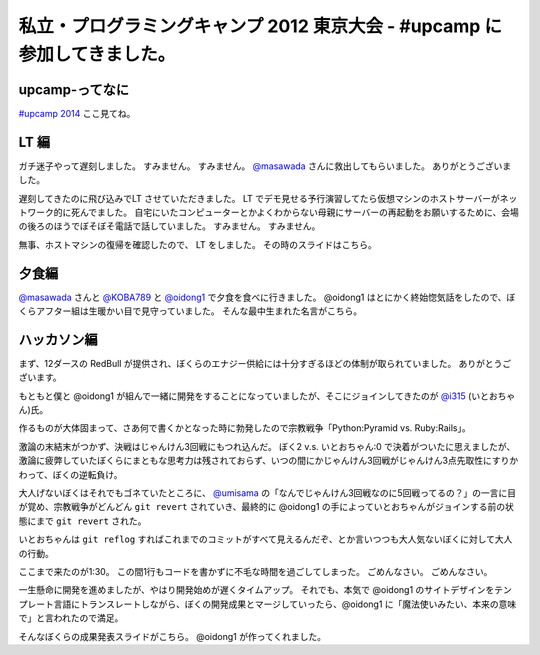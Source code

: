 私立・プログラミングキャンプ 2012 東京大会 - #upcamp に参加してきました。
=========================================================================

upcamp-ってなに
---------------

`#upcamp 2014 <http://ya.spcamp.org/>`__ ここ見てね。

LT 編
-----

ガチ迷子やって遅刻しました。
すみません。
すみません。
`@masawada <http://twitter.com/masawada>`__ さんに救出してもらいました。
ありがとうございました。

遅刻してきたのに飛び込みでLT させていただきました。
LT でデモ見せる予行演習してたら\ 仮想マシン\ のホストサーバーがネットワーク的に死んでました。
自宅にいたコンピューターとかよくわからない母親にサーバーの再起動をお願いするために、会場の後ろのほうでぼそぼそ電話で話していました。
すみません。
すみません。

無事、ホストマシンの復帰を確認したので、 LT をしました。
その時のスライドはこちら。

.. raw:: html

    <script async class="speakerdeck-embed" data-id="502601229be99c000201eff3" data-ratio="1.299492385786802" src="http://speakerdeck.com/assets/embed.js"></script>

夕食編
------

`@masawada <http://twitter.com/masawada>`__ さんと `@KOBA789 <http://twitter.com/KOBA789>`__ と `@oidong1 <http://twitter.com/oidong1>`__ で夕食を食べに行きました。
@oidong1 はとにかく終始惚気話をしたので、ぼくらアフター組は生暖かい目で見守っていました。
そんな最中生まれた名言がこちら。

.. raw:: html

    <blockquote class="twitter-tweet" lang="en"><p lang="ja" dir="ltr">oid○ng1 「非リア充は死ねっ」 マジ名言過ぎて鳥肌モノ <a href="https://twitter.com/hashtag/upcamp?src=hash">#upcamp</a></p>&mdash; Kohei YOSHIDA (@yosida95) <a href="https://twitter.com/yosida95/status/234248352932446208">August 11, 2012</a></blockquote>

    <script async src="//platform.twitter.com/widgets.js" charset="utf-8"></script>

ハッカソン編
------------

まず、12ダースの RedBull が提供され、ぼくらのエナジー供給には十分すぎるほどの体制が取られていました。
ありがとうございます。

もともと僕と @oidong1 が組んで一緒に開発をすることになっていましたが、そこにジョインしてきたのが `@i315 <http://twitter.com/i315>`__ (いとおちゃん)氏。

作るものが大体固まって、さあ何で書くかとなった時に勃発したので宗教戦争「\ Python:Pyramid vs. Ruby:Rails\ 」。

激論の末結末がつかず、決戦はじゃんけん3回戦にもつれ込んだ。
ぼく2 v.s. いとおちゃん:0 で決着がついたに思えましたが、激論に疲弊していたぼくらにまともな思考力は残されておらず、いつの間にかじゃんけん3回戦がじゃんけん3点先取性にすりかわって、ぼくの逆転負け。

大人げないぼくはそれでもゴネていたところに、 `@umisama <http://twitter.com/umisama>`__ の「なんでじゃんけん3回戦なのに5回戦ってるの？」の一言に目が覚め、宗教戦争がどんどん ``git revert`` されていき、最終的に @oidong1 の手によっていとおちゃんがジョインする前の状態にまで ``git revert`` された。

いとおちゃんは ``git reflog`` すればこれまでのコミットがすべて見えるんだぞ、とか言いつつも大人気ないぼくに対して大人の行動。

ここまで来たのが1:30。
この間1行もコードを書かずに不毛な時間を過ごしてしまった。
ごめんなさい。
ごめんなさい。

一生懸命に開発を進めましたが、やはり開発始めが遅くタイムアップ。
それでも、本気で @oidong1 のサイトデザインをテンプレート言語にトランスレートしながら、ぼくの開発成果とマージしていったら、@oidong1 に「魔法使いみたい、本来の意味で」と言われたので満足。

そんなぼくらの成果発表スライドがこちら。
@oidong1 が作ってくれました。

.. raw:: html

    <script async class="speakerdeck-embed" data-id="50286f119697ed0002015fc2" data-ratio="1.3333333333333333" src="http://speakerdeck.com/assets/embed.js"></script>
